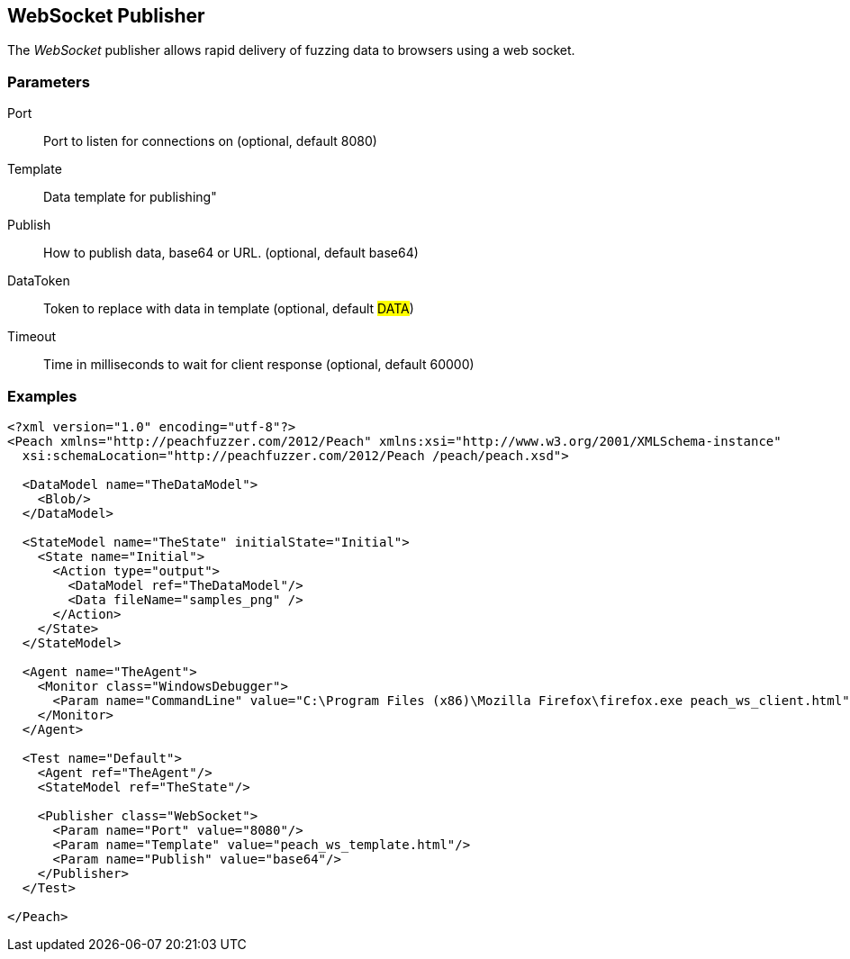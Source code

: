 [[Publishers_WebSocket]]

== WebSocket Publisher

The _WebSocket_ publisher allows rapid delivery of fuzzing data to browsers using a web socket. 

=== Parameters

Port:: Port to listen for connections on (optional, default 8080)
Template:: Data template for publishing"
Publish:: How to publish data, base64 or URL. (optional, default base64)
DataToken:: Token to replace with data in template (optional, default ##DATA##)
Timeout:: Time in milliseconds to wait for client response (optional, default 60000)

=== Examples

[source,xml]
----
<?xml version="1.0" encoding="utf-8"?>
<Peach xmlns="http://peachfuzzer.com/2012/Peach" xmlns:xsi="http://www.w3.org/2001/XMLSchema-instance"
  xsi:schemaLocation="http://peachfuzzer.com/2012/Peach /peach/peach.xsd">

  <DataModel name="TheDataModel">
    <Blob/>
  </DataModel>

  <StateModel name="TheState" initialState="Initial">
    <State name="Initial">
      <Action type="output">
        <DataModel ref="TheDataModel"/>
        <Data fileName="samples_png" />
      </Action>
    </State>
  </StateModel>

  <Agent name="TheAgent">
    <Monitor class="WindowsDebugger">
      <Param name="CommandLine" value="C:\Program Files (x86)\Mozilla Firefox\firefox.exe peach_ws_client.html" />
    </Monitor>
  </Agent>

  <Test name="Default">
    <Agent ref="TheAgent"/>
    <StateModel ref="TheState"/>

    <Publisher class="WebSocket">
      <Param name="Port" value="8080"/>
      <Param name="Template" value="peach_ws_template.html"/>
      <Param name="Publish" value="base64"/>
    </Publisher>
  </Test>

</Peach>
----

